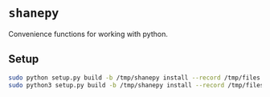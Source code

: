 * ~shanepy~
Convenience functions for working with python.

** Setup
#+BEGIN_SRC sh
  sudo python setup.py build -b /tmp/shanepy install --record /tmp/files.txt
  sudo python3 setup.py build -b /tmp/shanepy install --record /tmp/files.txt
#+END_SRC